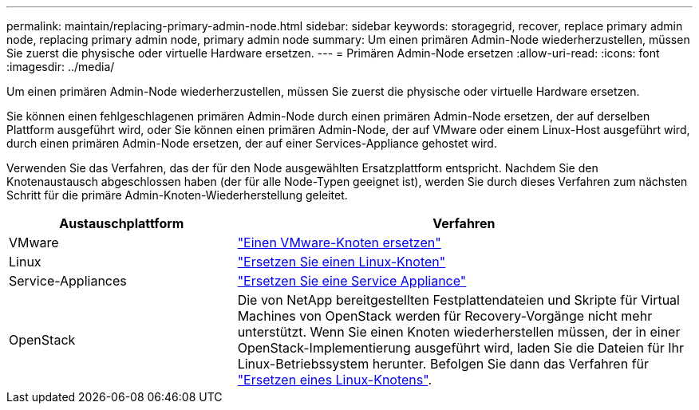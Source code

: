 ---
permalink: maintain/replacing-primary-admin-node.html 
sidebar: sidebar 
keywords: storagegrid, recover, replace primary admin node, replacing primary admin node, primary admin node 
summary: Um einen primären Admin-Node wiederherzustellen, müssen Sie zuerst die physische oder virtuelle Hardware ersetzen. 
---
= Primären Admin-Node ersetzen
:allow-uri-read: 
:icons: font
:imagesdir: ../media/


[role="lead"]
Um einen primären Admin-Node wiederherzustellen, müssen Sie zuerst die physische oder virtuelle Hardware ersetzen.

Sie können einen fehlgeschlagenen primären Admin-Node durch einen primären Admin-Node ersetzen, der auf derselben Plattform ausgeführt wird, oder Sie können einen primären Admin-Node, der auf VMware oder einem Linux-Host ausgeführt wird, durch einen primären Admin-Node ersetzen, der auf einer Services-Appliance gehostet wird.

Verwenden Sie das Verfahren, das der für den Node ausgewählten Ersatzplattform entspricht. Nachdem Sie den Knotenaustausch abgeschlossen haben (der für alle Node-Typen geeignet ist), werden Sie durch dieses Verfahren zum nächsten Schritt für die primäre Admin-Knoten-Wiederherstellung geleitet.

[cols="1a,2a"]
|===
| Austauschplattform | Verfahren 


 a| 
VMware
 a| 
link:all-node-types-replacing-vmware-node.html["Einen VMware-Knoten ersetzen"]



 a| 
Linux
 a| 
link:all-node-types-replacing-linux-node.html["Ersetzen Sie einen Linux-Knoten"]



 a| 
Service-Appliances
 a| 
link:replacing-failed-node-with-services-appliance.html["Ersetzen Sie eine Service Appliance"]



 a| 
OpenStack
 a| 
Die von NetApp bereitgestellten Festplattendateien und Skripte für Virtual Machines von OpenStack werden für Recovery-Vorgänge nicht mehr unterstützt. Wenn Sie einen Knoten wiederherstellen müssen, der in einer OpenStack-Implementierung ausgeführt wird, laden Sie die Dateien für Ihr Linux-Betriebssystem herunter. Befolgen Sie dann das Verfahren für link:all-node-types-replacing-linux-node.html["Ersetzen eines Linux-Knotens"].

|===